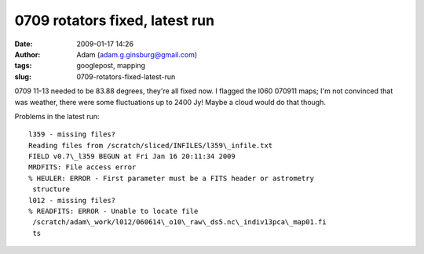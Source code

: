 0709 rotators fixed, latest run
###############################
:date: 2009-01-17 14:26
:author: Adam (adam.g.ginsburg@gmail.com)
:tags: googlepost, mapping
:slug: 0709-rotators-fixed-latest-run

0709 11-13 needed to be 83.88 degrees, they're all fixed now.
I flagged the l060 070911 maps; I'm not convinced that was weather,
there were some fluctuations up to 2400 Jy! Maybe a cloud would do that
though.

Problems in the latest run::

    l359 - missing files?
    Reading files from /scratch/sliced/INFILES/l359\_infile.txt
    FIELD v0.7\_l359 BEGUN at Fri Jan 16 20:11:34 2009
    MRDFITS: File access error
    % HEULER: ERROR - First parameter must be a FITS header or astrometry
     structure
    l012 - missing files?
    % READFITS: ERROR - Unable to locate file
     /scratch/adam\_work/l012/060614\_o10\_raw\_ds5.nc\_indiv13pca\_map01.fi
     ts
